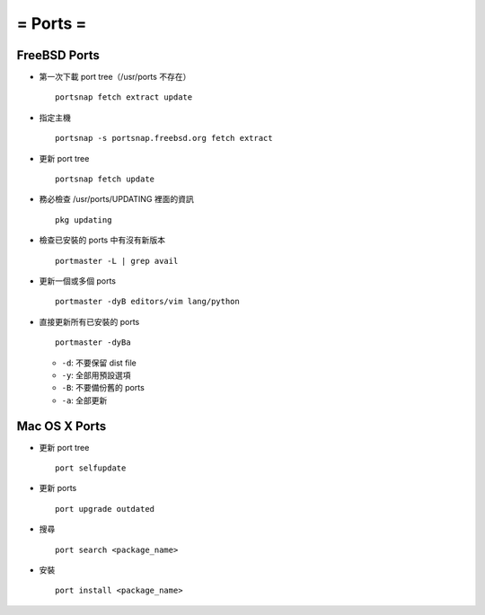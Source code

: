 =========
= Ports =
=========

FreeBSD Ports
-------------

- 第一次下載 port tree（/usr/ports 不存在） ::

    portsnap fetch extract update

- 指定主機 ::

    portsnap -s portsnap.freebsd.org fetch extract

- 更新 port tree ::

    portsnap fetch update

- 務必檢查 /usr/ports/UPDATING 裡面的資訊 ::

    pkg updating

- 檢查已安裝的 ports 中有沒有新版本 ::

    portmaster -L | grep avail

- 更新一個或多個 ports ::

    portmaster -dyB editors/vim lang/python

- 直接更新所有已安裝的 ports ::

    portmaster -dyBa

  - ``-d``: 不要保留 dist file
  - ``-y``: 全部用預設選項
  - ``-B``: 不要備份舊的 ports
  - ``-a``: 全部更新

Mac OS X Ports
--------------

- 更新 port tree ::

    port selfupdate

- 更新 ports ::

    port upgrade outdated

- 搜尋 ::

    port search <package_name>

- 安裝 ::

    port install <package_name>
